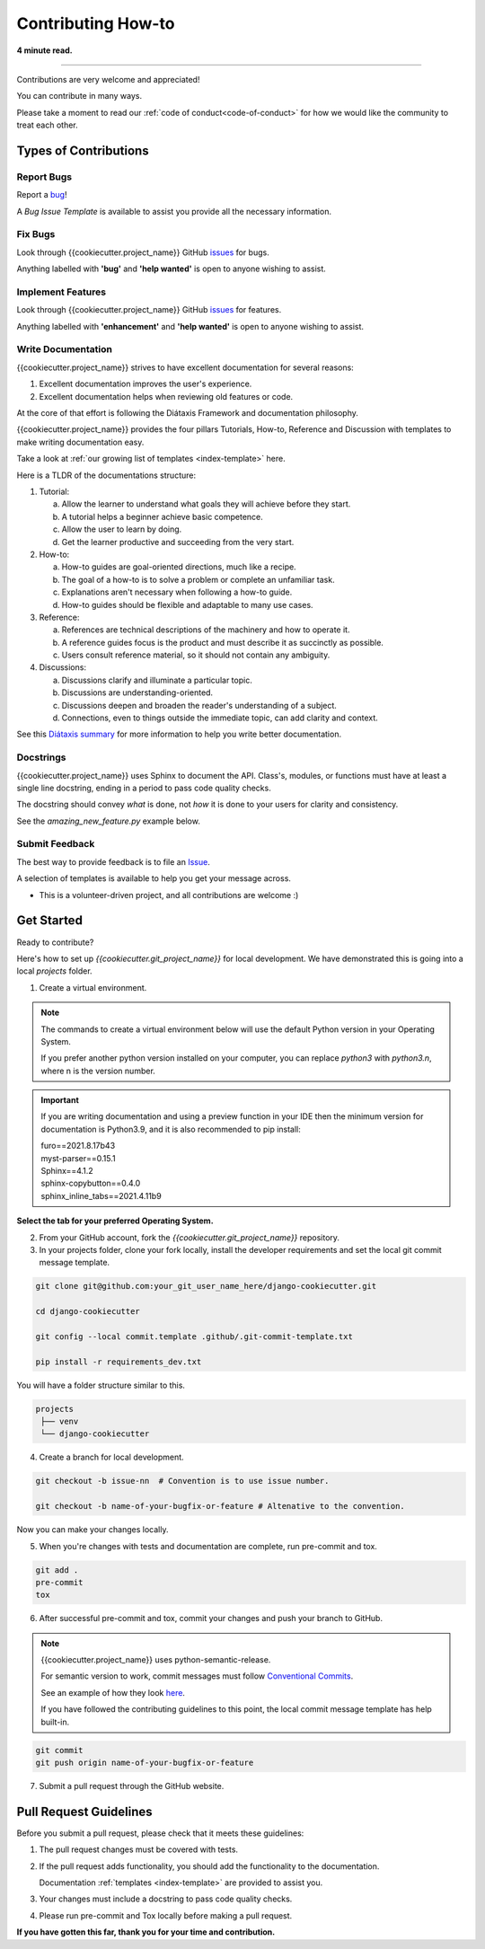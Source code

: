 .. highlight:: rst
.. index:: contribute-how-to ; Index

.. _contribute-how-to:
====================
Contributing How-to
====================

**4 minute read.**

+++++++++++++++++++++++++++++++++++++++++++++++++++++++++++++++++++++++++++++++

Contributions are very welcome and appreciated!

You can contribute in many ways.

Please take a moment to read our :ref:`code of conduct<code-of-conduct>` for
how we would like the community to treat each other.

Types of Contributions
----------------------

Report Bugs
~~~~~~~~~~~

Report a bug_!

A `Bug Issue Template` is available to assist you
provide all the necessary information.

.. _bug: https://github.com/{{cookiecutter.github_username}}/{{cookiecutter.git_project_name}}/issues

Fix Bugs
~~~~~~~~

Look through {{cookiecutter.project_name}} GitHub issues_ for bugs.

Anything labelled with **'bug'** and **'help wanted'** is open to anyone
wishing to assist.


Implement Features
~~~~~~~~~~~~~~~~~~

Look through {{cookiecutter.project_name}} GitHub issues_ for features.

Anything labelled with **'enhancement'** and **'help wanted'** is open to
anyone wishing to assist.


Write Documentation
~~~~~~~~~~~~~~~~~~~

{{cookiecutter.project_name}} strives to have excellent documentation for several reasons:

#. Excellent documentation improves the user's experience.
#. Excellent documentation helps when reviewing old features or code.

At the core of that effort is following the Diátaxis Framework and
documentation philosophy.

{{cookiecutter.project_name}} provides the four pillars Tutorials, How-to, Reference and
Discussion with templates to make writing documentation easy.

Take a look at :ref:`our growing list of templates <index-template>` here.

Here is a TLDR of the documentations structure:

1. Tutorial:

   a. Allow the learner to understand what goals they will achieve before
      they start.
   b. A tutorial helps a beginner achieve basic competence.
   c. Allow the user to learn by doing.
   d. Get the learner productive and succeeding from the very start.

2. How-to:

   a. How-to guides are goal-oriented directions, much like a recipe.
   b. The goal of a how-to is to solve a problem or complete an unfamiliar task.
   c. Explanations aren't necessary when following a how-to guide.
   d. How-to guides should be flexible and adaptable to many use cases.

3. Reference:

   a. References are technical descriptions of the machinery and how to
      operate it.
   b. A reference guides focus is the product and must describe it as
      succinctly as possible.
   c. Users consult reference material, so it should not contain any ambiguity.

4. Discussions:

   a. Discussions clarify and illuminate a particular topic.
   b. Discussions are understanding-oriented.
   c. Discussions deepen and broaden the reader's understanding of a subject.
   d. Connections, even to things outside the immediate topic, can add clarity
      and context.

See this `Diátaxis summary <https://junction-box.readthedocs.io/en/latest/
Document-Framework/index-document-framework.html>`_  for more information to
help you write better documentation.

Docstrings
~~~~~~~~~~

{{cookiecutter.project_name}} uses Sphinx to document the API.  Class's, modules, or
functions must have at least a single line docstring, ending in a period to
pass code quality checks.

The docstring should convey `what` is done, not `how` it is done to your
users for clarity and consistency.

See the `amazing_new_feature.py` example below.

.. code-block:: python
    :linenos:

    """Classes for adding Amazing New Features."""

    class AmazingNewFeaturesFromOld:
        """A class of making old features new again."""

        def amazing_new_feature_from_old_1(self):
            """Take some old feature and make it fresh again."""

        def amazing_new_feature_from_old_2(self):
            """Take another old feature and make it fresher."""

    class AmazingNewFeatures:
        """A class of making brand new features."""

        def amazing_new_feature_1(self):
            """Improve user experience feature one."""

        def amazing_new_feature_2(self):
            """Improve user experience feature two."""


Submit Feedback
~~~~~~~~~~~~~~~

The best way to provide feedback is to file
an `Issue <https://github.com/{{cookiecutter.github_username}}/{{cookiecutter.git_project_name}}/issues>`_.

A selection of templates is available to help you get your message across.

* This is a volunteer-driven project, and all contributions are welcome :)

Get Started
-----------

Ready to contribute?

Here's how to set up `{{cookiecutter.git_project_name}}` for local development. We have
demonstrated this is going into a local `projects` folder.

1. Create a virtual environment.

.. note::

    The commands to create a virtual environment below will use the default
    Python version in your Operating System.

    If you prefer another python version installed on your computer, you can
    replace `python3` with `python3.n`, where n is the version number.

.. important::

    If you are writing documentation and using a preview function in your
    IDE then the minimum version for documentation is Python3.9, and it is
    also recommended to pip install:

    | furo==2021.8.17b43
    | myst-parser==0.15.1
    | Sphinx==4.1.2
    | sphinx-copybutton==0.4.0
    | sphinx_inline_tabs==2021.4.11b9


**Select the tab for your preferred Operating System.**

.. tab:: Linux

    .. code-block:: bash
        :caption: **bash/zsh**

        python3 -m venv venv
        source venv/bin/acivate
        pip install --upgrade pip

    You will have a folder structure similar to this.

    .. code-block:: bash

            projects
            └── venv


.. tab:: macOS


    .. code-block:: bash
        :caption: **bash/zsh**

        python3 -m venv venv
        source venv/bin/acivate
        pip install --upgrade pip

    You will have a folder structure similar to this.

    .. code-block:: bash

            projects
            └── venv

.. tab:: Windows

    If you have installed Python in your PATH and PATHEXT.

    .. code-block:: bash
        :caption: **cmd/PowerShell**

        python3 -m venv venv

        C:\> venv\Scripts\activate.bat  # cmd.exe
        PS C:\> venv\Scripts\Activate.ps1 # Powershell

        pip install --upgrade pip

    Otherwise use

    .. code-block:: bash
        :caption: **cmd/PowerShell**

        c:\>c:\Python36\python -m venv c:\path\to\packages\my_env
        PS C:\> <venv>\Scripts\Activate.ps1

        C:\> venv\Scripts\activate.bat  # cmd.exe
        PS C:\> venv\Scripts\Activate.ps1 # Powershell

        pip install --upgrade pip

    You will have a folder structure similar to this.

    .. code-block:: bash

            projects
            └── venv

2. From your GitHub account, fork the `{{cookiecutter.git_project_name}}` repository.


3. In your projects folder, clone your fork locally, install the developer
   requirements and set the local git commit message template.

.. code-block:: bash

    git clone git@github.com:your_git_user_name_here/django-cookiecutter.git

    cd django-cookiecutter

    git config --local commit.template .github/.git-commit-template.txt

    pip install -r requirements_dev.txt

You will have a folder structure similar to this.

.. code-block:: bash

        projects
         ├── venv
         └── django-cookiecutter

4. Create a branch for local development.

.. code-block:: bash

    git checkout -b issue-nn  # Convention is to use issue number.

    git checkout -b name-of-your-bugfix-or-feature # Altenative to the convention.


Now you can make your changes locally.

5. When you're changes with tests and documentation are complete, run
   pre-commit and tox.

.. code-block:: bash

    git add .
    pre-commit
    tox

6. After successful pre-commit and tox, commit your changes and push your
   branch to GitHub.

.. note::

    {{cookiecutter.project_name}} uses python-semantic-release.

    For semantic version to work, commit messages must follow
    `Conventional Commits <https://www.conventionalcommits.org/en/v1.0.0/>`_.

    See an example of how they look
    `here <https://github.com/imAsparky/django-cookiecutter>`_.

    If you have followed the contributing guidelines to this point, the local
    commit message template has help built-in.

.. code-block:: bash

    git commit
    git push origin name-of-your-bugfix-or-feature

7. Submit a pull request through the GitHub website.

Pull Request Guidelines
-----------------------

Before you submit a pull request, please check that it meets these guidelines:

1. The pull request changes must be covered with tests.
2. If the pull request adds functionality, you should add the functionality to the documentation.

   Documentation :ref:`templates <index-template>` are provided to assist you.
3. Your changes must include a docstring to pass code quality checks.
4. Please run pre-commit and Tox locally before making a pull request.


**If you have gotten this far, thank you for your time and contribution.**


.. _issues: https://github.com/{{cookiecutter.github_username}}/{{cookiecutter.git_project_name}}/issues
